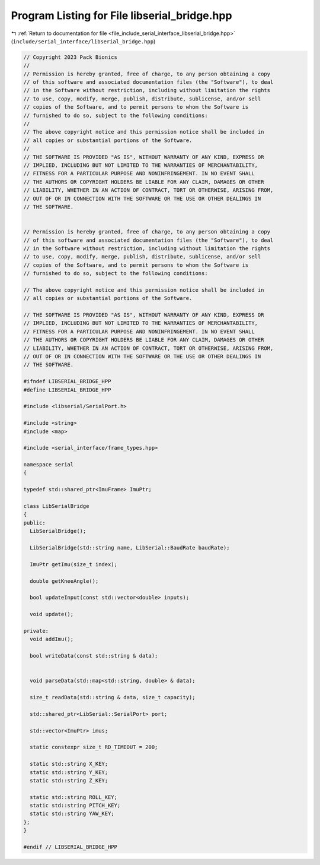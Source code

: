 
.. _program_listing_file_include_serial_interface_libserial_bridge.hpp:

Program Listing for File libserial_bridge.hpp
=============================================

|exhale_lsh| :ref:`Return to documentation for file <file_include_serial_interface_libserial_bridge.hpp>` (``include/serial_interface/libserial_bridge.hpp``)

.. |exhale_lsh| unicode:: U+021B0 .. UPWARDS ARROW WITH TIP LEFTWARDS

.. code-block:: cpp

   // Copyright 2023 Pack Bionics
   //
   // Permission is hereby granted, free of charge, to any person obtaining a copy
   // of this software and associated documentation files (the "Software"), to deal
   // in the Software without restriction, including without limitation the rights
   // to use, copy, modify, merge, publish, distribute, sublicense, and/or sell
   // copies of the Software, and to permit persons to whom the Software is
   // furnished to do so, subject to the following conditions:
   //
   // The above copyright notice and this permission notice shall be included in
   // all copies or substantial portions of the Software.
   //
   // THE SOFTWARE IS PROVIDED "AS IS", WITHOUT WARRANTY OF ANY KIND, EXPRESS OR
   // IMPLIED, INCLUDING BUT NOT LIMITED TO THE WARRANTIES OF MERCHANTABILITY,
   // FITNESS FOR A PARTICULAR PURPOSE AND NONINFRINGEMENT. IN NO EVENT SHALL
   // THE AUTHORS OR COPYRIGHT HOLDERS BE LIABLE FOR ANY CLAIM, DAMAGES OR OTHER
   // LIABILITY, WHETHER IN AN ACTION OF CONTRACT, TORT OR OTHERWISE, ARISING FROM,
   // OUT OF OR IN CONNECTION WITH THE SOFTWARE OR THE USE OR OTHER DEALINGS IN
   // THE SOFTWARE.
   
   
   // Permission is hereby granted, free of charge, to any person obtaining a copy
   // of this software and associated documentation files (the "Software"), to deal
   // in the Software without restriction, including without limitation the rights
   // to use, copy, modify, merge, publish, distribute, sublicense, and/or sell
   // copies of the Software, and to permit persons to whom the Software is
   // furnished to do so, subject to the following conditions:
   
   // The above copyright notice and this permission notice shall be included in
   // all copies or substantial portions of the Software.
   
   // THE SOFTWARE IS PROVIDED "AS IS", WITHOUT WARRANTY OF ANY KIND, EXPRESS OR
   // IMPLIED, INCLUDING BUT NOT LIMITED TO THE WARRANTIES OF MERCHANTABILITY,
   // FITNESS FOR A PARTICULAR PURPOSE AND NONINFRINGEMENT. IN NO EVENT SHALL
   // THE AUTHORS OR COPYRIGHT HOLDERS BE LIABLE FOR ANY CLAIM, DAMAGES OR OTHER
   // LIABILITY, WHETHER IN AN ACTION OF CONTRACT, TORT OR OTHERWISE, ARISING FROM,
   // OUT OF OR IN CONNECTION WITH THE SOFTWARE OR THE USE OR OTHER DEALINGS IN
   // THE SOFTWARE.
   
   #ifndef LIBSERIAL_BRIDGE_HPP
   #define LIBSERIAL_BRIDGE_HPP
   
   #include <libserial/SerialPort.h>
   
   #include <string>
   #include <map>
   
   #include <serial_interface/frame_types.hpp>
   
   namespace serial
   {
   
   typedef std::shared_ptr<ImuFrame> ImuPtr;
   
   class LibSerialBridge
   {
   public:
     LibSerialBridge();
   
     LibSerialBridge(std::string name, LibSerial::BaudRate baudRate);
   
     ImuPtr getImu(size_t index);
   
     double getKneeAngle();
   
     bool updateInput(const std::vector<double> inputs);
   
     void update();
   
   private:
     void addImu();
   
     bool writeData(const std::string & data);
   
   
     void parseData(std::map<std::string, double> & data);
   
     size_t readData(std::string & data, size_t capacity);
   
     std::shared_ptr<LibSerial::SerialPort> port;
   
     std::vector<ImuPtr> imus;
   
     static constexpr size_t RD_TIMEOUT = 200;
   
     static std::string X_KEY;
     static std::string Y_KEY;
     static std::string Z_KEY;
   
     static std::string ROLL_KEY;
     static std::string PITCH_KEY;
     static std::string YAW_KEY;
   };
   }
   
   #endif // LIBSERIAL_BRIDGE_HPP
